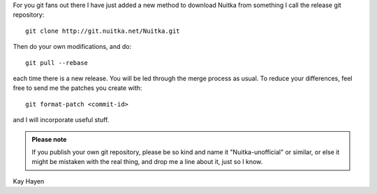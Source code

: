 For you git fans out there I have just added a new method to download Nuitka from
something I call the release git repository::

  git clone http://git.nuitka.net/Nuitka.git

Then do your own modifications, and do::

  git pull --rebase

each time there is a new release. You will be led through the merge process as usual. To reduce your differences, feel free to send me the patches you create with::

  git format-patch <commit-id>

and I will incorporate useful stuff.

.. admonition:: Please note

   If you publish your own git repository, please be so kind and name it
   "Nuitka-unofficial" or similar, or else it might be mistaken with the real thing, and
   drop me a line about it, just so I know.

Kay Hayen
